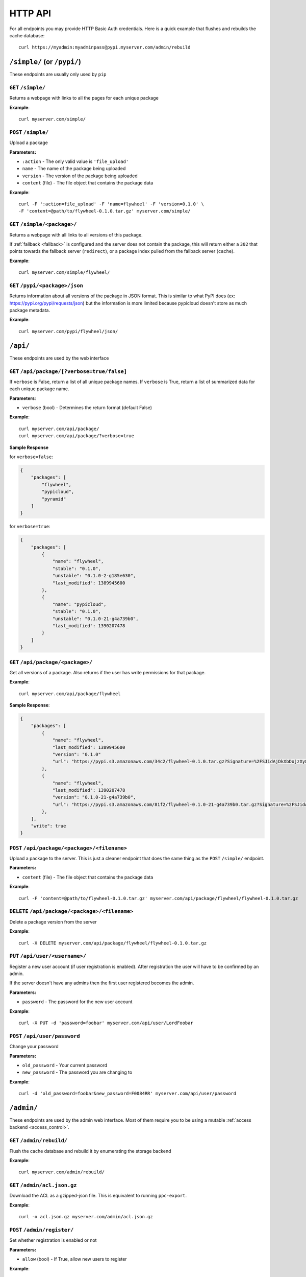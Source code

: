 HTTP API
========
For all endpoints you may provide HTTP Basic Auth credentials. Here is a quick
example that flushes and rebuilds the cache database::

    curl https://myadmin:myadminpass@pypi.myserver.com/admin/rebuild

``/simple/`` (or ``/pypi/``)
----------------------------
These endpoints are usually only used by ``pip``

``GET`` ``/simple/``
^^^^^^^^^^^^^^^^^^^^
Returns a webpage with links to all the pages for each unique package

**Example**::

    curl myserver.com/simple/

``POST`` ``/simple/``
^^^^^^^^^^^^^^^^^^^^^
Upload a package

**Parameters:**

* ``:action`` - The only valid value is ``'file_upload'``
* ``name`` - The name of the package being uploaded
* ``version`` - The version of the package being uploaded
* ``content`` (file) - The file object that contains the package data

**Example**::

    curl -F ':action=file_upload' -F 'name=flywheel' -F 'version=0.1.0' \
    -F 'content=@path/to/flywheel-0.1.0.tar.gz' myserver.com/simple/



``GET`` ``/simple/<package>/``
^^^^^^^^^^^^^^^^^^^^^^^^^^^^^^
Returns a webpage with all links to all versions of this package.

If :ref:`fallback <fallback>` is configured and the server does not contain the
package, this will return either a ``302`` that points towards the fallback
server (``redirect``), or a package index pulled from the fallback server
(``cache``).

**Example**::

    curl myserver.com/simple/flywheel/

``GET`` ``/pypi/<package>/json``
^^^^^^^^^^^^^^^^^^^^^^^^^^^^^^^^^^
Returns information about all versions of the package in JSON format. This is
similar to what PyPI does (ex: `https://pypi.org/pypi/requests/json
<https://pypi.org/pypi/requests/json>`__) but the information is more
limited because pypicloud doesn't store as much package metadata.

**Example**::

    curl myserver.com/pypi/flywheel/json/

``/api/``
---------
These endpoints are used by the web interface

``GET`` ``/api/package/[?verbose=true/false]``
^^^^^^^^^^^^^^^^^^^^^^^^^^^^^^^^^^^^^^^^^^^^^^
If ``verbose`` is False, return a list of all unique package names. If
``verbose`` is True, return a list of summarized data for each unique package
name.

**Parameters**:

* ``verbose`` (bool) - Determines the return format (default False)

**Example**::

    curl myserver.com/api/package/
    curl myserver.com/api/package/?verbose=true

**Sample Response**

for ``verbose=false``:

.. code-block:: javascript

    {
        "packages": [
            "flywheel",
            "pypicloud",
            "pyramid"
        ]
    }

for ``verbose=true``:

.. code-block:: javascript

    {
        "packages": [
            {
                "name": "flywheel",
                "stable": "0.1.0",
                "unstable": "0.1.0-2-g185e630",
                "last_modified": 1389945600
            },
            {
                "name": "pypicloud",
                "stable": "0.1.0",
                "unstable": "0.1.0-21-g4a739b0",
                "last_modified": 1390207478
            }
        ]
    }

``GET`` ``/api/package/<package>/``
^^^^^^^^^^^^^^^^^^^^^^^^^^^^^^^^^^^
Get all versions of a package. Also returns if the user has write permissions
for that package.

**Example**::

    curl myserver.com/api/package/flywheel

**Sample Response**:

.. code-block:: javascript

    {
        "packages": [
            {
                "name": "flywheel",
                "last_modified": 1389945600
                "version": "0.1.0"
                "url": "https://pypi.s3.amazonaws.com/34c2/flywheel-0.1.0.tar.gz?Signature=%2FSJidAjDkXbDojzXy8P1rFwe1kw%3D&Expires=1390262542"
            },
            {
                "name": "flywheel",
                "last_modified": 1390207478
                "version": "0.1.0-21-g4a739b0",
                "url": "https://pypi.s3.amazonaws.com/81f2/flywheel-0.1.0-21-g4a739b0.tar.gz?Signature=%2FSJidAjDkXbDojzXy8P1rFwe1kw%3D&Expires=1390262542"
            },
        ],
        "write": true
    }

``POST`` ``/api/package/<package>/<filename>``
^^^^^^^^^^^^^^^^^^^^^^^^^^^^^^^^^^^^^^^^^^^^^^
Upload a package to the server. This is just a cleaner endpoint that does the
same thing as the ``POST`` ``/simple/`` endpoint.

**Parameters:**

* ``content`` (file) - The file object that contains the package data

**Example**::

    curl -F 'content=@path/to/flywheel-0.1.0.tar.gz' myserver.com/api/package/flywheel/flywheel-0.1.0.tar.gz


``DELETE`` ``/api/package/<package>/<filename>``
^^^^^^^^^^^^^^^^^^^^^^^^^^^^^^^^^^^^^^^^^^^^^^^^
Delete a package version from the server

**Example**::

    curl -X DELETE myserver.com/api/package/flywheel/flywheel-0.1.0.tar.gz


``PUT`` ``/api/user/<username>/``
^^^^^^^^^^^^^^^^^^^^^^^^^^^^^^^^^
Register a new user account (if user registration is enabled). After
registration the user will have to be confirmed by an admin.

If the server doesn't have any admins then the first user registered becomes
the admin.

**Parameters:**

* ``password`` - The password for the new user account

**Example**::

    curl -X PUT -d 'password=foobar' myserver.com/api/user/LordFoobar

``POST`` ``/api/user/password``
^^^^^^^^^^^^^^^^^^^^^^^^^^^^^^^
Change your password

**Parameters:**

* ``old_password`` - Your current password
* ``new_password`` - The password you are changing to

**Example**::

    curl -d 'old_password=foobar&new_password=F0084RR' myserver.com/api/user/password

``/admin/``
-----------
These endpoints are used by the admin web interface. Most of them require you
to be using a mutable :ref:`access backend <access_control>`.

.. _rest-rebuild:

``GET`` ``/admin/rebuild/``
^^^^^^^^^^^^^^^^^^^^^^^^^^^
Flush the cache database and rebuild it by enumerating the storage backend

**Example**::

    curl myserver.com/admin/rebuild/

``GET`` ``/admin/acl.json.gz``
^^^^^^^^^^^^^^^^^^^^^^^^^^^^^^
Download the ACL as a gzipped-json file. This is equivalent to running
``ppc-export``.

**Example**::

    curl -o acl.json.gz myserver.com/admin/acl.json.gz

``POST`` ``/admin/register/``
^^^^^^^^^^^^^^^^^^^^^^^^^^^^^
Set whether registration is enabled or not

**Parameters:**

* ``allow`` (bool) - If True, allow new users to register

**Example**::

    curl -d 'allow=true' myserver.com/admin/register/

``GET`` ``/admin/pending_users/``
^^^^^^^^^^^^^^^^^^^^^^^^^^^^^^^^^
Get a list of all users that are registered and need confirmation from an admin

**Example**::

    curl myserver.com/admin/pending_users/

**Sample Response**:

.. code-block:: javascript

    [
        "LordFoobar",
        "TotallyNotAHacker",
        "Wat"
    ]

``GET`` ``/admin/token/<username>/``
^^^^^^^^^^^^^^^^^^^^^^^^^^^^^^^^^^^^
Get a registration token for a username

**Example**::

    curl myserver.com/admin/token/LordFoobar/

**Sample Response**:

.. code-block:: javascript

    {
        "token": "LordFoobar:1522226377:2c3ad57edc6b73f3b9d16a48893ba4f7da7531a6abcf046c8d9c228ab50e4614",
        "token_url": "http://myserver.com/login#/?token=LordFoobar:1522226377:2c3ad57edc6b73f3b9d16a48893ba4f7da7531a6abcf046c8d9c228ab50e4614"
    }

``GET`` ``/admin/user/``
^^^^^^^^^^^^^^^^^^^^^^^^
Get a list of all users and their admin status

**Example**::

    curl myserver.com/admin/user/

**Sample Response**:

.. code-block:: javascript

    [
        {
            "username": "LordFoobar",
            "admin": true
        },
        {
            "username": "stevearc",
            "admin": false
        }
    ]

``GET`` ``/admin/user/<username>/``
^^^^^^^^^^^^^^^^^^^^^^^^^^^^^^^^^^^
Get detailed data about a single user

**Example**::

    curl myserver.com/admin/user/LordFoobar/

**Sample Response**:

    .. code-block:: javascript

        {
            "username": "LordFoobar",
            "admin": true,
            "groups": [
                "cool_people",
                "group2"
            ]
        }

``GET`` ``/admin/user/<username>/permissions/``
^^^^^^^^^^^^^^^^^^^^^^^^^^^^^^^^^^^^^^^^^^^^^^^
Get a list of packages that a user has explicit permissions on

**Example**::

    curl myserver.com/admin/user/LordFoobar/permissions/

**Sample Response**:

.. code-block:: javascript

    [
        {
            "package": "flywheel",
            "permissions": ["read", "write"]
        },
        {
            "package": "pypicloud",
            "permissions": ["read"]
        }
    ]

``DELETE`` ``/admin/user/<username>/``
^^^^^^^^^^^^^^^^^^^^^^^^^^^^^^^^^^^^^^
Delete a user

**Example**::

    curl -X DELETE myserver.com/admin/user/chump/

``PUT`` ``/admin/user/<username>/``
^^^^^^^^^^^^^^^^^^^^^^^^^^^^^^^^^^^
Create a new user with a given password

**Parameters**:

* ``password`` (string) - The password for the new user

**Example**::

    curl -X PUT -d 'password=abc123' myserver.com/admin/user/LordFoobar/


``POST`` ``/admin/user/<username>/approve/``
^^^^^^^^^^^^^^^^^^^^^^^^^^^^^^^^^^^^^^^^^^^^
Mark a pending user as approved

**Example**::

    curl -X POST myserver.com/admin/user/LordFoobar/approve/

``POST`` ``/admin/user/<username>/admin/``
^^^^^^^^^^^^^^^^^^^^^^^^^^^^^^^^^^^^^^^^^^^^
Grant or revoke admin privileges for a user.

**Parameters**:

* ``admin`` (bool) - If True, promote to admin. If False, demote to regular user.

**Example**::

    curl -d 'admin=true' myserver.com/admin/user/LordFoobar/admin/

``PUT`` ``/admin/user/<username>/group/<group>/``
^^^^^^^^^^^^^^^^^^^^^^^^^^^^^^^^^^^^^^^^^^^^^^^^^
Add a user to a group

**Example**::

    curl -X PUT myserver.com/admin/user/LordFoobar/group/cool_people/

``DELETE`` ``/admin/user/<username>/group/<group>/``
^^^^^^^^^^^^^^^^^^^^^^^^^^^^^^^^^^^^^^^^^^^^^^^^^^^^
Remove a user from a group

**Example**::

    curl -X DELETE myserver.com/admin/user/LordFoobar/group/cool_people/

``GET`` ``/admin/group/``
^^^^^^^^^^^^^^^^^^^^^^^^^
Get a list of all groups

**Example**::

    curl myserver.com/admin/group/

**Sample Response**:

.. code-block:: javascript

    [
        "cool_people",
        "uncool_people",
        "marginally_cool_people"
    ]

``GET`` ``/admin/group/<group>/``
^^^^^^^^^^^^^^^^^^^^^^^^^^^^^^^^^
Get detailed information about a group

**Example**::

    curl myserver.com/admin/group/cool_people

**Sample Response**:

.. code-block:: javascript

    {
        "members": [
            "LordFoobar",
            "stevearc"
        ],
        "packages": [
            {
                "package": "flywheel",
                "permissions": ["read", "write"]
            },
            {
                "package": "pypicloud",
                "permissions": ["read"]
            }
        ]
    }

``PUT`` ``/admin/group/<group>/``
^^^^^^^^^^^^^^^^^^^^^^^^^^^^^^^^^
Create a new group

**Example**::

    curl -X PUT myserver.com/admin/group/cool_people/

``DELETE`` ``/admin/group/<group>/``
^^^^^^^^^^^^^^^^^^^^^^^^^^^^^^^^^^^^
Delete a group

**Example**::

    curl -X DELETE myserver.com/admin/group/uncool_people/

``GET`` ``/admin/package/<package>/``
^^^^^^^^^^^^^^^^^^^^^^^^^^^^^^^^^^^^^
Get the user and group permissions for a package

**Example**::

    curl myserver.com/admin/package/flywheel/

**Sample Response**:

.. code-block:: javascript

    {
        "user": [
            {
                "username": "LordFoobar",
                "permissions": ["read", "write"]
            },
            {
                "username": "stevearc",
                "permissions": ["read"]
            }
        ],
        "group": [
            {
                "group": "marginally_cool_people",
                "permissions": ["read"]
            },
            {
                "group": "cool_people",
                "permissions": ["read", "write"]
            }
        ]
    }

``PUT`` ``/admin/package/<package>/(user|group)/<name>/(read|write)/``
^^^^^^^^^^^^^^^^^^^^^^^^^^^^^^^^^^^^^^^^^^^^^^^^^^^^^^^^^^^^^^^^^^^^^^
Grant a permission to a user or a group on a package

**Example**::

    curl -X PUT myserver.com/admin/package/flywheel/user/LordFoobar/read
    curl -X PUT myserver.com/admin/package/flywheel/group/cool_people/write

``DELETE`` ``/admin/package/<package>/(user|group)/<name>/(read|write)/``
^^^^^^^^^^^^^^^^^^^^^^^^^^^^^^^^^^^^^^^^^^^^^^^^^^^^^^^^^^^^^^^^^^^^^^^^^
Revoke a permission for a user or a group on a package

**Example**::

    curl -X DELETE myserver.com/admin/package/flywheel/user/LordFoobar/read
    curl -X DELETE myserver.com/admin/package/flywheel/group/cool_people/write
